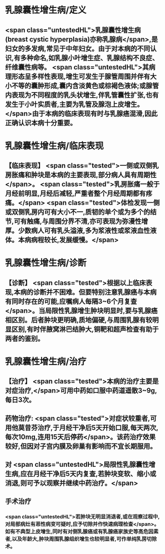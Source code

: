 #+deck: 外科学::普通外科::乳房疾病::教材::乳腺囊性增生病

* 乳腺囊性增生病/定义 
:PROPERTIES:
:id: 62517d5f-459e-475a-8081-6c23158adbe0
:END:
** <span class="untestedHL">乳腺囊性增生病(breast cystic hyperplasia)亦称乳腺病</span>,是妇女的多发病,常见于中年妇女。由于对本病的不同认识,有多种命名,如乳腺小叶增生症、乳腺结构不良症、纤维囊性病等。 <span class="untestedHL">其病理形态呈多样性表现,增生可发生于腺管周围并伴有大小不等的囊肿形成,囊内含淡黄色或棕褐色液体;或腺管内表现为不同程度的乳头状增生,伴乳管囊性扩张,也有发生于小叶实质者,主要为乳管及腺泡上皮增生。</span>由于本病的临床表现有时与乳腺癌混滑,因此正确认识本病十分重要。
* 乳腺囊性增生病/临床表现 
:PROPERTIES:
:id: 62517daf-2c5a-440e-805b-9351a6b0e7a5
:END:
** 【临床表现】 <span class="tested">一侧或双侧乳房胀痛和肿块是本病的主要表现,部分病人具有周期性</span>。 <span class="tested">乳房胀痛一般于月经前明显,月经后减轻,严重者整个月经周期都有疼痛。</span> <span class="tested">体检发现一侧或双侧乳房内可有大小不一,质韧的单个或为多个的结节,可有触痛,与周围分界不清,亦可表现为弥漫性增厚。少数病人可有乳头溢液,多为浆液性或浆液血性液体。本病病程较长,发展缓慢。</span>
* 乳腺囊性增生病/诊断 
:PROPERTIES:
:id: 62517ef1-1888-4f58-a266-446d9c941429
:END:
** 【诊断】 <span class="tested">根据以上临床表现,本病的诊断并不困难。但要特别注意乳腺癌与本病有同时存在的可能,应嘱病人每隔3~6个月复查</span>。当局限性乳腺增生肿块明显时,要与乳腺癌相区别。后者肿块更明确,质地偏硬,与周围乳腺有较明显区别,有时伴腋窝淋巴结肿大,铜靶和超声检查有助于两者的鉴别。
* 乳腺囊性增生病/治疗 
:PROPERTIES:
:id: 62517f29-867d-4cf1-97b6-0f1c506cdca6
:END:
** 【治疗】 <span class="tested">本病的治疗主要是对症治疗,</span>可用中药如口服中药道遥散3~9g,每日3次。
** 药物治疗:   <span class="tested">对症状较重者,可用他莫昔芬治疗,于月经干净后5天开始口服,每天两次,每次10mg,连用15天后停药</span>。该药治疗效果较好,但因对子宫内膜及卵巢有影响而不宜长期服用。
** 对 <span class="untestedHL">局限性乳腺囊性增生病,应在月经干净后5天内复查,若肿块变软、缩小或消退,则可予以观察并继续中药治疗。</span>
** 手术治疗
*** <span class="untestedHL">若肿块无明显消退者,或在观察过程中,对局部病灶有恶性病变可疑时,应予切除并作快速病理检查</span>。如有不典型上皮增生,同时有对侧乳腺癌或有乳腺癌家族史等高危因素者,以及年龄大,肿块周围乳腺组织增生也较明显者,可作单纯乳房切除术。